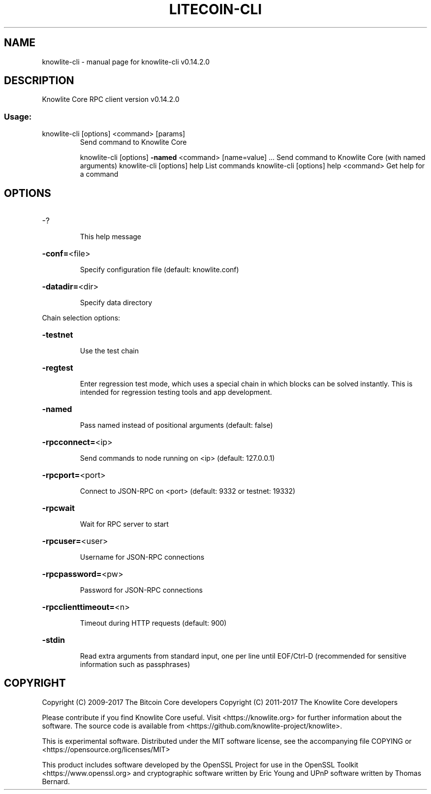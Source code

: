 .\" DO NOT MODIFY THIS FILE!  It was generated by help2man 1.47.3.
.TH LITECOIN-CLI "1" "June 2017" "knowlite-cli v0.14.2.0" "User Commands"
.SH NAME
knowlite-cli \- manual page for knowlite-cli v0.14.2.0
.SH DESCRIPTION
Knowlite Core RPC client version v0.14.2.0
.SS "Usage:"
.TP
knowlite\-cli [options] <command> [params]
Send command to Knowlite Core
.IP
knowlite\-cli [options] \fB\-named\fR <command> [name=value] ... Send command to Knowlite Core (with named arguments)
knowlite\-cli [options] help                List commands
knowlite\-cli [options] help <command>      Get help for a command
.SH OPTIONS
.HP
\-?
.IP
This help message
.HP
\fB\-conf=\fR<file>
.IP
Specify configuration file (default: knowlite.conf)
.HP
\fB\-datadir=\fR<dir>
.IP
Specify data directory
.PP
Chain selection options:
.HP
\fB\-testnet\fR
.IP
Use the test chain
.HP
\fB\-regtest\fR
.IP
Enter regression test mode, which uses a special chain in which blocks
can be solved instantly. This is intended for regression testing
tools and app development.
.HP
\fB\-named\fR
.IP
Pass named instead of positional arguments (default: false)
.HP
\fB\-rpcconnect=\fR<ip>
.IP
Send commands to node running on <ip> (default: 127.0.0.1)
.HP
\fB\-rpcport=\fR<port>
.IP
Connect to JSON\-RPC on <port> (default: 9332 or testnet: 19332)
.HP
\fB\-rpcwait\fR
.IP
Wait for RPC server to start
.HP
\fB\-rpcuser=\fR<user>
.IP
Username for JSON\-RPC connections
.HP
\fB\-rpcpassword=\fR<pw>
.IP
Password for JSON\-RPC connections
.HP
\fB\-rpcclienttimeout=\fR<n>
.IP
Timeout during HTTP requests (default: 900)
.HP
\fB\-stdin\fR
.IP
Read extra arguments from standard input, one per line until EOF/Ctrl\-D
(recommended for sensitive information such as passphrases)
.SH COPYRIGHT
Copyright (C) 2009-2017 The Bitcoin Core developers
Copyright (C) 2011-2017 The Knowlite Core developers

Please contribute if you find Knowlite Core useful. Visit
<https://knowlite.org> for further information about the software.
The source code is available from <https://github.com/knowlite-project/knowlite>.

This is experimental software.
Distributed under the MIT software license, see the accompanying file COPYING
or <https://opensource.org/licenses/MIT>

This product includes software developed by the OpenSSL Project for use in the
OpenSSL Toolkit <https://www.openssl.org> and cryptographic software written by
Eric Young and UPnP software written by Thomas Bernard.
